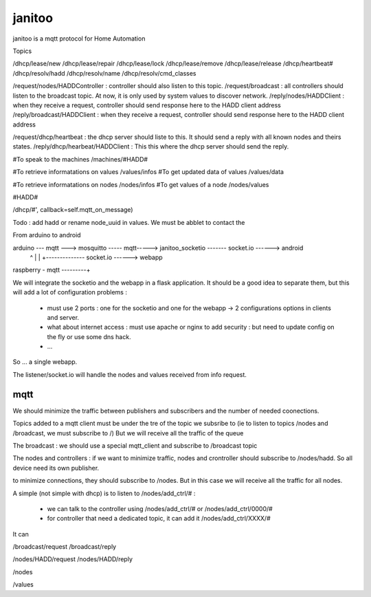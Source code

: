 =======
janitoo
=======

.. image:: https://travis-ci.org/bibi21000/janitoo.svg?branch=master
    :target: https://travis-ci.org/bibi21000/janitoo
    :alt: Travis test status

.. image:: https://travis-ci.org/bibi21000/janitoo.svg?branch=v0.0.6
    :target: https://travis-ci.org/bibi21000/janitoo
    :alt: Travis production status


janitoo is a mqtt protocol for Home Automation



Topics

/dhcp/lease/new
/dhcp/lease/repair
/dhcp/lease/lock
/dhcp/lease/remove
/dhcp/lease/release
/dhcp/heartbeat#
/dhcp/resolv/hadd
/dhcp/resolv/name
/dhcp/resolv/cmd_classes

/request/nodes/HADDController : controller should also listen to this topic.
/request/broadcast : all controllers should listen to the broadcast topic. At now, it is only used by system values to discover network.
/reply/nodes/HADDClient : when they receive a request, controller should send response here to the HADD client address
/reply/broadcast/HADDClient : when they receive a request, controller should send response here to the HADD client address

/request/dhcp/heartbeat : the dhcp server should liste to this. It should send a reply with all known nodes and theirs states.
/reply/dhcp/hearbeat/HADDClient : This this where the dhcp server should send the reply.

#To speak to the machines
/machines/#HADD#

#To retrieve informatations on values
/values/infos
#To get updated data of values
/values/data

#To retrieve informatations on nodes
/nodes/infos
#To get values of a node
/nodes/values

#HADD#

/dhcp/#', callback=self.mqtt_on_message)


Todo :
add hadd or rename node_uuid in values. We must be abblet to contact the


From arduino to android

arduino --- mqtt ---> mosquitto ----- mqtt-----> janitoo_socketio ------- socket.io ------> android
                          ^                               |
                          |                               +-------------- socket.io ------> webapp
raspberry - mqtt ---------+


We will integrate the socketio and the webapp in a flask application.
It should be a good idea to separate them, but this will add a lot of configuration problems :

 - must use 2 ports : one for the socketio and one for the webapp -> 2 configurations options in clients and server.
 - what about internet access : must use apache or nginx to add security : but need to update config on the fly or use some dns hack.
 - ...

So ... a single webapp.

The listener/socket.io will handle the nodes and values received from info request.

mqtt
====

We should minimize the traffic between publishers and subscribers and the number of needed coonections.

Topics added to a mqtt client must be under the tre of the topic we subsribe to (ie to listen to topics /nodes and /broadcast, we must subscribe to /)
But we will receive all the traffic of the queue

The broadcast :
we should use a special mqtt_client and subscribe to /broadcast topic

The nodes and controllers :
if we want to minimize traffic, nodes and crontroller should subscribe to /nodes/hadd. So all device need its own publisher.

to minimize connections, they should subscribe to /nodes. But in this case we will receive all the traffic for all nodes.

A simple (not simple with dhcp) is to listen to /nodes/add_ctrl/# :

 - we can talk to the controller using /nodes/add_ctrl/# or /nodes/add_ctrl/0000/#
 - for controller that need a dedicated topic, it can add it /nodes/add_ctrl/XXXX/#

It can

/broadcast/request
/broadcast/reply

/nodes/HADD/request
/nodes/HADD/reply

/nodes

/values

